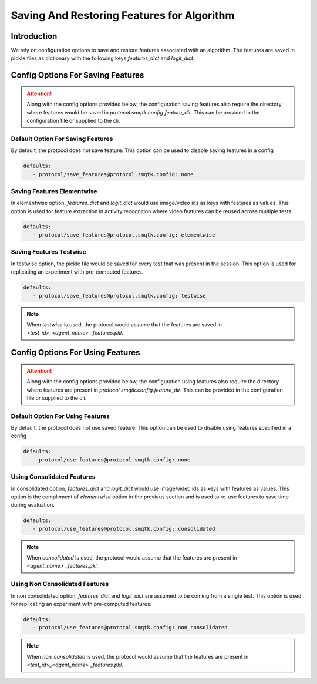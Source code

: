 Saving And Restoring Features for Algorithm
===========================================

Introduction
------------

We rely on configuration options to save and restore features associated with
an algorithm. The features are saved in pickle files as dictionary with the
following keys `features_dict` and `logit_dict`.


Config Options For Saving Features
----------------------------------

.. attention:: Along with the config options provided below, the configuration
               saving features also require the directory where features would be
               saved in `protocol.smqtk.config.feature_dir`. This can be
               provided in the configuration file or supplied to the cli.

Default Option For Saving Features
^^^^^^^^^^^^^^^^^^^^^^^^^^^^^^^^^^

By default, the protocol does not save feature. This option can be used to
disable saving features in a config

.. code-block:: yaml

   defaults:
      - protocol/save_features@protocol.smqtk.config: none

Saving Features Elementwise
^^^^^^^^^^^^^^^^^^^^^^^^^^^

In elementwise option, `features_dict` and `logit_dict` would use image/video ids
as keys with features as values. This option is used for feature extraction in
activity recognition where video features can be reused across multiple tests

.. code-block:: yaml

   defaults:
      - protocol/save_features@protocol.smqtk.config: elementwise


Saving Features Testwise
^^^^^^^^^^^^^^^^^^^^^^^^

In testwise option, the pickle file would be saved for every test that was present
in the session. This option is used for replicating an experiment with pre-computed features.

.. code-block:: yaml

   defaults:
      - protocol/save_features@protocol.smqtk.config: testwise

.. note:: When `testwise` is used, the protocol would assume that the features
        are saved in `<test_id>_<agent_name>`_features.pkl`.


Config Options For Using Features
---------------------------------

.. attention:: Along with the config options provided below, the configuration
               using features also require the directory where features are
               present in `protocol.smqtk.config.feature_dir`. This can be
               provided in the configuration file or supplied to the cli.

Default Option For Using Features
^^^^^^^^^^^^^^^^^^^^^^^^^^^^^^^^^

By default, the protocol does not use saved feature. This option can be used to
disable using features specified in a config

.. code-block:: yaml

   defaults:
      - protocol/use_features@protocol.smqtk.config: none

Using Consolidated Features
^^^^^^^^^^^^^^^^^^^^^^^^^^^

In consolidated option, `features_dict` and `logit_dict` would use image/video ids
as keys with features as values. This option is the complement of `elementwise`
option in the previous section and is used to re-use features to save time during
evaluation.

.. code-block:: yaml

   defaults:
      - protocol/use_features@protocol.smqtk.config: consolidated

.. note:: When `consolidated` is used, the protocol would assume that the features
          are present in `<agent_name>`_features.pkl`.

Using Non Consolidated Features
^^^^^^^^^^^^^^^^^^^^^^^^^^^^^^^

In non consolidated option, `features_dict` and `logit_dict` are assumed to be
coming from a single test. This option is used for replicating an experiment
with pre-computed features.

.. code-block:: yaml

   defaults:
      - protocol/use_features@protocol.smqtk.config: non_consolidated

.. note:: When `non_consolidated` is used, the protocol would assume that the features
        are present in `<test_id>_<agent_name>`_features.pkl`.
